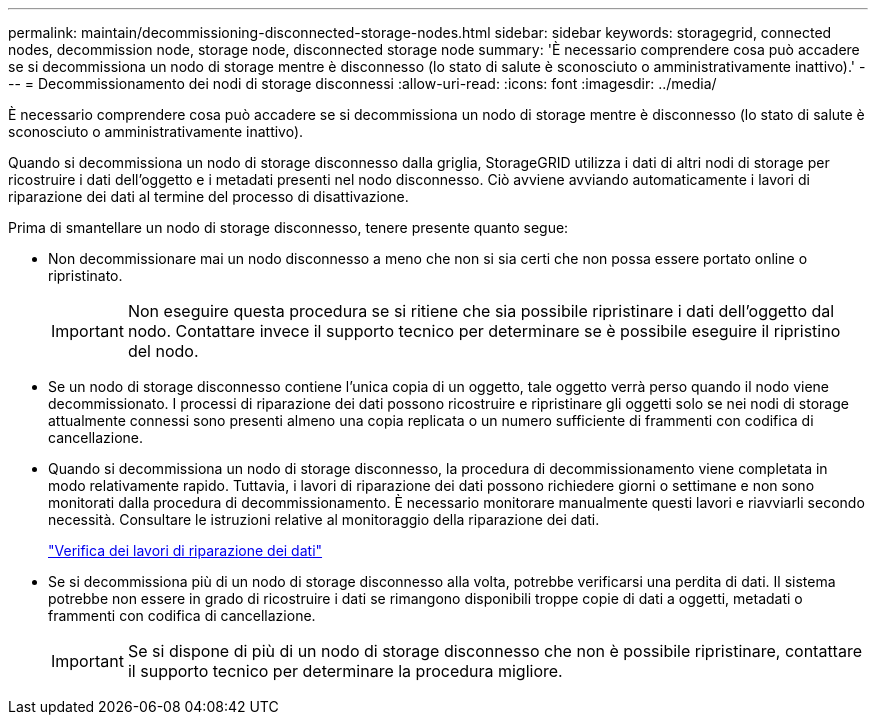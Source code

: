 ---
permalink: maintain/decommissioning-disconnected-storage-nodes.html 
sidebar: sidebar 
keywords: storagegrid, connected nodes, decommission node, storage node, disconnected storage node 
summary: 'È necessario comprendere cosa può accadere se si decommissiona un nodo di storage mentre è disconnesso (lo stato di salute è sconosciuto o amministrativamente inattivo).' 
---
= Decommissionamento dei nodi di storage disconnessi
:allow-uri-read: 
:icons: font
:imagesdir: ../media/


[role="lead"]
È necessario comprendere cosa può accadere se si decommissiona un nodo di storage mentre è disconnesso (lo stato di salute è sconosciuto o amministrativamente inattivo).

Quando si decommissiona un nodo di storage disconnesso dalla griglia, StorageGRID utilizza i dati di altri nodi di storage per ricostruire i dati dell'oggetto e i metadati presenti nel nodo disconnesso. Ciò avviene avviando automaticamente i lavori di riparazione dei dati al termine del processo di disattivazione.

Prima di smantellare un nodo di storage disconnesso, tenere presente quanto segue:

* Non decommissionare mai un nodo disconnesso a meno che non si sia certi che non possa essere portato online o ripristinato.
+

IMPORTANT: Non eseguire questa procedura se si ritiene che sia possibile ripristinare i dati dell'oggetto dal nodo. Contattare invece il supporto tecnico per determinare se è possibile eseguire il ripristino del nodo.

* Se un nodo di storage disconnesso contiene l'unica copia di un oggetto, tale oggetto verrà perso quando il nodo viene decommissionato. I processi di riparazione dei dati possono ricostruire e ripristinare gli oggetti solo se nei nodi di storage attualmente connessi sono presenti almeno una copia replicata o un numero sufficiente di frammenti con codifica di cancellazione.
* Quando si decommissiona un nodo di storage disconnesso, la procedura di decommissionamento viene completata in modo relativamente rapido. Tuttavia, i lavori di riparazione dei dati possono richiedere giorni o settimane e non sono monitorati dalla procedura di decommissionamento. È necessario monitorare manualmente questi lavori e riavviarli secondo necessità. Consultare le istruzioni relative al monitoraggio della riparazione dei dati.
+
link:checking-data-repair-jobs.html["Verifica dei lavori di riparazione dei dati"]

* Se si decommissiona più di un nodo di storage disconnesso alla volta, potrebbe verificarsi una perdita di dati. Il sistema potrebbe non essere in grado di ricostruire i dati se rimangono disponibili troppe copie di dati a oggetti, metadati o frammenti con codifica di cancellazione.
+

IMPORTANT: Se si dispone di più di un nodo di storage disconnesso che non è possibile ripristinare, contattare il supporto tecnico per determinare la procedura migliore.


